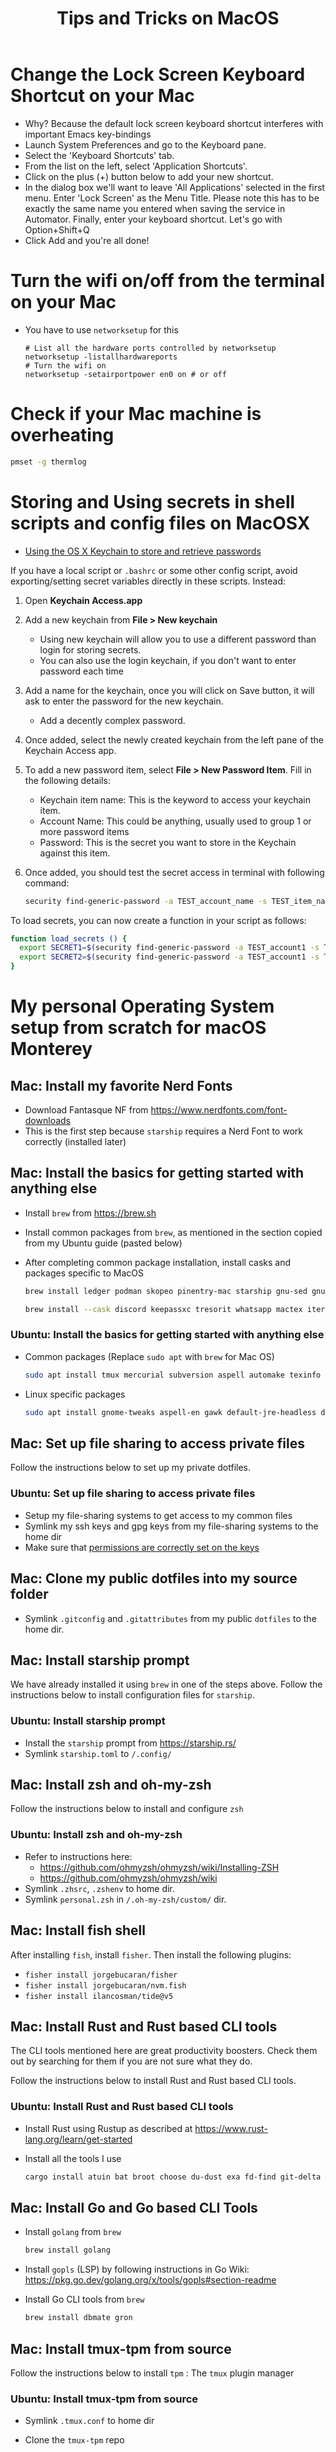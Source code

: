 :PROPERTIES:
:CREATED:  [2022-03-21 Mon 13:10]
:ID:       1518f569-dbda-4abd-a1bb-39856423d5f5
:END:
#+title: Tips and Tricks on MacOS
* Change the Lock Screen Keyboard Shortcut on your Mac
:PROPERTIES:
:CREATED:  [2022-03-21 Mon 13:10]
:ID:       74e093a7-5b6d-4c16-af36-b37933d760fe
:END:
- Why? Because the default lock screen keyboard shortcut interferes with important Emacs key-bindings
- Launch System Preferences and go to the Keyboard pane.
- Select the 'Keyboard Shortcuts' tab.
- From the list on the left, select 'Application Shortcuts'.
- Click on the plus (+) button below to add your new shortcut.
- In the dialog box we'll want to leave 'All Applications' selected in the first menu. Enter 'Lock Screen' as the Menu Title. Please note this has to be exactly the same name you entered when saving the service in Automator. Finally, enter your keyboard shortcut. Let's go with Option+Shift+Q
- Click Add and you're all done!

* Turn the wifi on/off from the terminal on your Mac
:PROPERTIES:
:CREATED:  [2022-03-21 Mon 13:10]
:ID:       f06189ab-092c-42c0-a96c-b2a217633bd2
:END:
  - You have to use =networksetup= for this
    #+begin_src shell-script
      # List all the hardware ports controlled by networksetup
      networksetup -listallhardwareports
      # Turn the wifi on
      networksetup -setairportpower en0 on # or off
    #+end_src

* Check if your Mac machine is overheating
:PROPERTIES:
:CREATED:  [2022-03-21 Mon 13:10]
:ID:       d0b7c3e0-b545-4150-a731-bebe0e549dc7
:END:
  #+begin_src sh :eval no
    pmset -g thermlog
  #+end_src

* Storing and Using secrets in shell scripts and config files on MacOSX
:PROPERTIES:
:CREATED:  [2022-03-21 Mon 13:11]
:ID:       3fa0dfe5-53ba-47c7-a19d-ef3bdfbb9940
:BRAIN_PARENTS: FCE04B5D-71FB-4A3B-9ABC-FB9B6A531BE2
:END:
:RESOURCES:
- [[https://www.netmeister.org/blog/keychain-passwords.html][Using the OS X Keychain to store and retrieve passwords]]
:END:
If you have a local script or ~.bashrc~ or some other config script, avoid exporting/setting secret variables directly in these scripts. Instead:

1. Open *Keychain Access.app*
2. Add a new keychain from *File > New keychain*
   - Using new keychain will allow you to use a different password than login for storing secrets.
   - You can also use the login keychain, if you don't want to enter password each time
3. Add a name for the keychain, once you will click on Save button, it will ask to enter the password for the new keychain.
   - Add a decently complex password.
4. Once added, select the newly created keychain from the left pane of the Keychain Access app.
5. To add a new password item, select *File > New Password Item*. Fill in the following details:
   - Keychain item name: This is the keyword to access your keychain item.
   - Account Name: This could be anything, usually used to group 1 or more password items
   - Password: This is the secret you want to store in the Keychain against this item.
6. Once added, you should test the secret access in terminal with following command:
   #+begin_src sh :eval no
     security find-generic-password -a TEST_account_name -s TEST_item_name -w
   #+end_src

To load secrets, you can now create a function in your script as follows:
#+begin_src sh :eval no
  function load_secrets () {
    export SECRET1=$(security find-generic-password -a TEST_account1 -s TEST_item1 -w)
    export SECRET2=$(security find-generic-password -a TEST_account1 -s TEST_item2 -w)
  }
#+end_src

* My personal Operating System setup from scratch for macOS Monterey
:PROPERTIES:
:CREATED:  [2022-03-21 Mon 13:10]
:ID:       eec0482f-6b83-45f7-b584-d42fd13d3bef
:END:
** Mac: Install my favorite Nerd Fonts
:PROPERTIES:
:CREATED:  [2022-03-21 Mon 13:10]
:ID:       a623ed27-7628-44ae-8568-2088b1b3e79b
:END:
- Download Fantasque NF from https://www.nerdfonts.com/font-downloads
- This is the first step because ~starship~ requires a Nerd Font to work correctly (installed later)

** Mac: Install the basics for getting started with anything else
:PROPERTIES:
:CREATED:  [2022-03-21 Mon 13:10]
:ID:       7c821c94-9d93-4bc5-a157-82047ff841f4
:END:
- Install ~brew~ from https://brew.sh
- Install common packages from ~brew~, as mentioned in the section copied from my Ubuntu guide (pasted below)
- After completing common package installation, install casks and packages specific to MacOS
  #+begin_src sh :eval no
    brew install ledger podman skopeo pinentry-mac starship gnu-sed gnupg gnuplot coreutils dog pandoc fzf ffmpeg qpdf zig fossil
  #+end_src
  #+begin_src sh :eval no
    brew install --cask discord keepassxc tresorit whatsapp mactex iterm2 signal zulip transmission vlc macfuse
  #+end_src

*** Ubuntu: Install the basics for getting started with anything else
- Common packages (Replace ~sudo apt~ with ~brew~ for Mac OS)
  #+begin_src sh :eval no
    sudo apt install tmux mercurial subversion aspell automake texinfo shellcheck tree wget curl trurl git jq hugo direnv
  #+end_src
- Linux specific packages
  #+begin_src sh :eval no
    sudo apt install gnome-tweaks aspell-en gawk default-jre-headless default-jre
  #+end_src

** Mac: Set up file sharing to access private files
:PROPERTIES:
:CREATED:  [2022-03-21 Mon 13:10]
:ID:       d1581c2b-4d38-4820-b931-96ae0944c1dd
:END:
Follow the instructions below to set up my private dotfiles.

*** Ubuntu: Set up file sharing to access private files
- Setup my file-sharing systems to get access to my common files
- Symlink my ssh keys and gpg keys from my file-sharing systems to the home dir
- Make sure that [[id:39F38876-3B5D-4547-B608-A0384EFE540B][permissions are correctly set on the keys]]

** Mac: Clone my public dotfiles into my source folder
:PROPERTIES:
:CREATED:  [2022-03-21 Mon 13:10]
:ID:       0e5ed504-8d54-4de7-a1eb-f31e4f4915c3
:END:
- Symlink ~.gitconfig~ and ~.gitattributes~ from my public ~dotfiles~ to the home dir.

** Mac: Install starship prompt
:PROPERTIES:
:CREATED:  [2022-03-21 Mon 13:10]
:ID:       8bca4e63-1d26-40e5-9e83-3c4d5dc26e7d
:END:
We have already installed it using ~brew~ in one of the steps above. Follow the instructions below to install configuration files for ~starship~.

*** Ubuntu: Install starship prompt
- Install the ~starship~ prompt from https://starship.rs/
- Symlink ~starship.toml~ to ~/.config/~

** Mac: Install zsh and  oh-my-zsh
:PROPERTIES:
:CREATED:  [2022-03-21 Mon 13:10]
:ID:       e2512189-4002-4b62-8de6-e45b871accf8
:END:
Follow the instructions below to install and configure ~zsh~

*** Ubuntu: Install zsh and oh-my-zsh
- Refer to instructions here:
  - https://github.com/ohmyzsh/ohmyzsh/wiki/Installing-ZSH
  - https://github.com/ohmyzsh/ohmyzsh/wiki
- Symlink ~.zhsrc~, ~.zshenv~ to home dir.
- Symlink ~personal.zsh~ in ~/.oh-my-zsh/custom/~ dir.

** Mac: Install fish shell
After installing ~fish~, install ~fisher~. Then install the following plugins:
- ~fisher install jorgebucaran/fisher~
- ~fisher install jorgebucaran/nvm.fish~
- ~fisher install ilancosman/tide@v5~
** Mac: Install Rust and Rust based CLI tools
:PROPERTIES:
:CREATED:  [2022-03-21 Mon 13:10]
:ID:       6781bcab-99e0-420c-a74f-0b13d161021b
:END:
The CLI tools mentioned here are great productivity boosters. Check them out by searching for them if you are not sure what they do.

Follow the instructions below to install Rust and Rust based CLI tools.

*** Ubuntu: Install Rust and Rust based CLI tools
- Install Rust using Rustup as described at https://www.rust-lang.org/learn/get-started
- Install all the tools I use
  #+begin_src sh :eval no
    cargo install atuin bat broot choose du-dust exa fd-find git-delta hyperfine procs ripgrep sd tealdeer tokei vivid zoxide
  #+end_src

** Mac: Install Go and Go based CLI Tools
:PROPERTIES:
:CREATED:  [2022-03-21 Mon 13:10]
:ID:       c0de3a60-6c61-45ab-a535-23dca168b894
:END:
- Install ~golang~ from ~brew~
  #+begin_src sh :eval no
    brew install golang
  #+end_src
- Install ~gopls~ (LSP) by following instructions in Go Wiki: https://pkg.go.dev/golang.org/x/tools/gopls#section-readme
- Install Go CLI tools from ~brew~
  #+begin_src sh :eval no
    brew install dbmate gron
  #+end_src

** Mac: Install tmux-tpm from source
:PROPERTIES:
:CREATED:  [2022-03-21 Mon 13:10]
:ID:       c67cb4bd-e63d-45cd-9e27-d786cb642118
:END:
Follow the instructions below to install ~tpm~ : The ~tmux~ plugin manager

*** Ubuntu: Install tmux-tpm from source
- Symlink ~.tmux.conf~ to home dir
- Clone the ~tmux-tpm~ repo
  #+begin_src sh :eval no
    git clone https://github.com/tmux-plugins/tpm ~/.tmux/plugins/tpm
  #+end_src
- Execute ~C-b I~ inside tmux once to install all the plugins

** Mac: Install everything needed for Clojure development
:PROPERTIES:
:CREATED:  [2022-03-21 Mon 13:10]
:ID:       c25c8d41-6e2e-4412-8826-df0d97ee6cb8
:END:
#+begin_src sh :eval no
  brew install leiningen clojure borkdude/brew/clj-kondo borkdude/brew/babashka cljstyle borkdude/brew/jet lilactown/brew/eql clojure-lsp/brew/clojure-lsp-native
#+end_src

*** Symlink my lein folder from private-dotfiles to ~.lein~ in home
:PROPERTIES:
:CREATED:  [2022-03-21 Mon 13:10]
:ID:       ec38483d-2c98-40b0-94e1-65fc4f620934
:END:

*** Install jdk sources
:PROPERTIES:
:CREATED:  [2022-03-21 Mon 13:10]
:ID:       b2ddefdf-390a-4e5a-aa92-c82eaa5013c3
:END:
#+begin_src sh :eval no
  brew tap homebrew/cask-versions
  brew install --cask temurin21
  brew install visualvm mvn
#+end_src

** Mac: Setup email via notmuch
- Install notmuch deps manually
  #+begin_src sh :eval no
    brew install xapian gmime talloc zlib notmuch msmtp isync
  #+end_src
- Symlink ~notmuch/.notmuch-config~, ~.mbsyncrc~ and ~.msmtprc~ from private dotfiles to Home.
- Symlink ~notmuch~ dir in private-dotfiles to ~<maildir>/.notmuch/hooks~

** Mac: Install Emacs from EmacsForMacOSX
:PROPERTIES:
:CREATED:  [2022-03-21 Mon 13:10]
:ID:       8e38eec9-c1df-4a8c-85f6-978cee261331
:END:
- Download and install the latest =nightly= from https://emacsformacosx.com/builds
- Clone https://github.com/vedang/emacs-up to ~.emacs.d~
- Clone https://github.com/cask/cask to ~.cask~ in order to run cask based tests
- Symlink my  ~personal.el~ file and ~common.el~ file from private dotfiles into ~.emacs.d~
** Mac: Install tree-sitter and add support to Emacs
:PROPERTIES:
:CREATED:  [2023-05-28 Sun 16:42]
:ID:       F60A7521-F82E-4C02-A680-2D3E330B7076
:END:
I am following the instructions mentioned here: https://www.masteringemacs.org/article/how-to-get-started-tree-sitter

1. Installing Emacs: The step above this already installs emacs with ~tree-sitter~ support enabled on the latest master.
2. Installing Tree-Sitter: I installed ~tree-sitter~ from source, as explained in the link above. (I mean, it's the standard way to install anything, very straightforward)

These notes are now captured in detail in the README of my ~.emacs.d~ folder: [[id:4963A703-468F-4BA9-B680-590BCFBD36C0][Using Tree Sitter with emacs-up]]
** Mac: Install pip and python packages
#+begin_src sh :eval no
  pip3 install Pygments concentration
#+end_src
- ~Pygments~ provides source code highlighting in ~org-exports~
- ~concentration~ is useful for blocking distractions when working.
#+begin_src sh :eval no
  brew install poetry
#+end_src
- Use ~poetry~ as the default venv wrapper for all python work
** Mac: Install pympress for PDF based presentations
#+begin_src sh :eval no
  # Doesn't need other packages because they have been previously installed
  brew install pympress
#+end_src

** Mac: Install yt-dlp for downloading videos from Youtube
#+begin_src sh :eval no
  brew install yt-dlp
#+end_src

** Mac: Install tooling for Javascript
- Install =nvm=, which gives us node, npm, and npx at project level
  + Note that NVM version might have upgraded, so check the website! There is no better way at the moment.
#+begin_src sh :eval no
  curl -o- https://raw.githubusercontent.com/nvm-sh/nvm/v0.39.0/install.sh | bash
  nvm install node
  nvm install-latest-npm
#+end_src
- Install =node= at the system level, so that we can use tooling like language servers for JS / NPM based languages.
  #+begin_src sh :eval no
  brew install node
  #+end_src
- Install =bun= at the system level, to use instead of =node=. I will try this out and in the future might remove the above step altogether.
  #+begin_src sh :eval no
  brew tap oven-sh/bun && brew install bun
  #+end_src
** Mac: Install elm and tools for elm
1. Install elm: =brew install elm=
2. Install elm tooling:
   1. =npm install -g @elm-tooling/elm-language-server=
   2. =npm install -g elm-format=
** CANCELLED Mac: Install Jenv                                   :noexport:cancelled:
CLOSED: [2022-03-29 Tue 10:32]
:PROPERTIES:
:CREATED:  [2022-03-21 Mon 13:10]
:ID:       e261ba2b-1df6-4851-a633-b4fdb133b9f2
:END:
:LOGBOOK:
- State "CANCELLED"  from              [2022-03-29 Tue 10:32] \\
  I don't use jenv anymore. Please go through [[file:jvm-notes.txt]] for details on how to maintain / switch between different versions of Java
:END:
  - Install jenv from : https://github.com/jenv/jenv
  - Follow the instructions above to install it. The instructions
    contain Mac specific information on how to install multiple
    versions of java.
  - List all installed versions with =jenv versions=

** Mac: Install AWS CLI for accessing ECR
:PROPERTIES:
:CREATED:  [2022-03-21 Mon 13:10]
:ID:       ecae10ce-f843-4315-9b56-e32961acd5f7
:END:
- =brew install awscli=
- =awscli configure=
- =aws ecr get-login-password --region us-east-1 | podman login --username AWS --password-stdin <ecr-bucket>=

** Mac: Install tarsnap for setting up backup
:PROPERTIES:
:CREATED:  [2022-03-21 Mon 13:10]
:ID:       e31877fe-10da-4ca7-9b57-188515d8bfc3
:END:
- =brew install openssl=
- Follow instructions on the tarsnap site for compilation

** Mac: Install Alfred
- Go through Mayank's post on Productivity for learning how to use Alfred: https://www.firesofmay.com/productivity-tips-tricks-tools/
  + This post contains good instructions on Installing Alfred as well.
  + Replace Spotlight with Alfred, as mentioned in the post
  + IMHO, Alfred is worth paying for.
- Install my personal Alfred workflows from my private dotfiles.
** Mac: Install pgFormatter
- pgFormatter is a perl script and needs to be installed manually.
- Download the ~pg_format~ script from https://raw.githubusercontent.com/darold/pgFormatter/master/pg_format
  #+begin_src sh :eval no
    curl -O https://raw.githubusercontent.com/darold/pgFormatter/master/pg_format
  #+end_src
- Make sure it is executable and copy it to somewhere on your PATH
** Mac: Install toxiproxy
Project Page: https://github.com/Shopify/toxiproxy

#+begin_src sh :eval no
  brew tap shopify/shopify
  brew install toxiproxy
#+end_src
** Mac: Install awscli and rclone
These are important tools for cloud storage management. Both need setup management.

#+begin_src sh :eval no
  brew install awscli
#+end_src
For AWS CLI config, run ~aws configure sso~ to create a profile that you can use for all other AWS commands.

For rclone setup, refer to https://rclone.org/install/ and install the pre-compiled binary using curl
#+begin_src sh :eval no
  cd && \
      curl -O https://downloads.rclone.org/rclone-current-osx-amd64.zip && \
      unzip -a rclone-current-osx-amd64.zip && \
      cd rclone-*-osx-amd64
#+end_src

#+begin_src sh :eval no
  sudo mkdir -p /usr/local/bin && \
      sudo mv rclone /usr/local/bin/
#+end_src
#+begin_src sh :eval no
  cd .. && rm -rf rclone-*-osx-amd64 rclone-current-osx-amd64.zip
#+end_src
Run ~rclone config~ for setting up the necessary configuration

* Mac: Install Iosevka font
#+begin_src sh :eval no
  brew tap homebrew/cask-fonts && brew install font-iosevka
#+end_src
